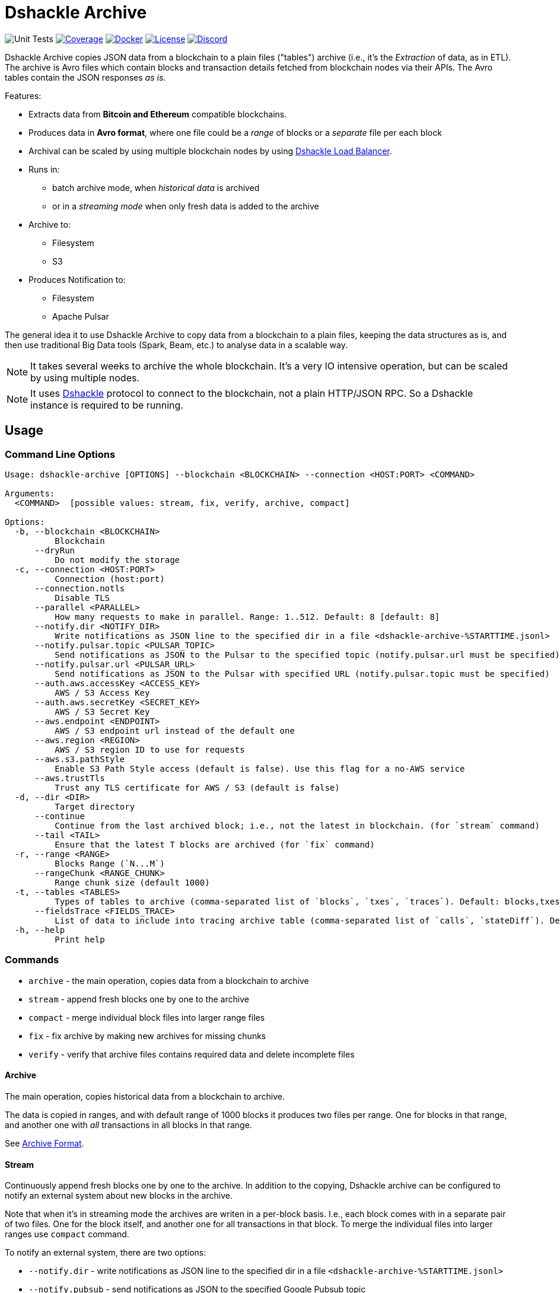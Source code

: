 = Dshackle Archive
:version: 0.4.0
:version-short: 0.4

image:https://github.com/emeraldpay/dshackle-archive/workflows/Tests/badge.svg["Unit Tests"]
image:https://codecov.io/gh/emeraldpay/dshackle-archive/branch/master/graph/badge.svg["Coverage",link="https://codecov.io/gh/emeraldpay/dshackle-archive"]
image:https://img.shields.io/docker/pulls/emeraldpay/dshackle-archive?style=flat-square["Docker",link="https://hub.docker.com/r/emeraldpay/dshackle-archive"]
image:https://img.shields.io/github/license/emeraldpay/dshackle-archive.svg?style=flat-square&maxAge=2592000["License",link="https://github.com/emeraldpay/dshackle-archive/blob/master/LICENSE"]
image:https://img.shields.io/discord/1107840420240707704?style=flat-square[Discord,link="https://discord.gg/k9HpF9Jqee"]

Dshackle Archive copies JSON data from a blockchain to a plain files ("tables") archive
(i.e., it's the _Extraction_ of data, as in ETL).
The archive is Avro files which contain blocks and transaction details fetched from blockchain nodes via their APIs.
The Avro tables contain the JSON responses _as is_.

Features:

- Extracts data from *Bitcoin and Ethereum* compatible blockchains.
- Produces data in *Avro format*, where one file could be a _range_ of blocks or a _separate_ file per each block
- Archival can be scaled by using multiple blockchain nodes by using https://github.com/emeraldpay/dshackle[Dshackle Load Balancer].
- Runs in:
** batch archive mode, when _historical data_ is archived
** or in a _streaming mode_ when only fresh data is added to the archive
- Archive to:
** Filesystem
** S3
- Produces Notification to:
** Filesystem
** Apache Pulsar

The general idea it to use Dshackle Archive to copy data from a blockchain to a plain files, keeping the data structures as is, and then use traditional Big Data tools (Spark, Beam, etc.) to analyse data in a scalable way.

NOTE: It takes several weeks to archive the whole blockchain. It's a very IO intensive operation, but can be scaled by using multiple nodes.

NOTE: It uses https://github.com/emeraldpay/dshackle[Dshackle] protocol to connect to the blockchain, not a plain HTTP/JSON RPC. So a Dshackle instance is required to be running.

== Usage

=== Command Line Options

----
Usage: dshackle-archive [OPTIONS] --blockchain <BLOCKCHAIN> --connection <HOST:PORT> <COMMAND>

Arguments:
  <COMMAND>  [possible values: stream, fix, verify, archive, compact]

Options:
  -b, --blockchain <BLOCKCHAIN>
          Blockchain
      --dryRun
          Do not modify the storage
  -c, --connection <HOST:PORT>
          Connection (host:port)
      --connection.notls
          Disable TLS
      --parallel <PARALLEL>
          How many requests to make in parallel. Range: 1..512. Default: 8 [default: 8]
      --notify.dir <NOTIFY_DIR>
          Write notifications as JSON line to the specified dir in a file <dshackle-archive-%STARTTIME.jsonl>
      --notify.pulsar.topic <PULSAR_TOPIC>
          Send notifications as JSON to the Pulsar to the specified topic (notify.pulsar.url must be specified)
      --notify.pulsar.url <PULSAR_URL>
          Send notifications as JSON to the Pulsar with specified URL (notify.pulsar.topic must be specified)
      --auth.aws.accessKey <ACCESS_KEY>
          AWS / S3 Access Key
      --auth.aws.secretKey <SECRET_KEY>
          AWS / S3 Secret Key
      --aws.endpoint <ENDPOINT>
          AWS / S3 endpoint url instead of the default one
      --aws.region <REGION>
          AWS / S3 region ID to use for requests
      --aws.s3.pathStyle
          Enable S3 Path Style access (default is false). Use this flag for a no-AWS service
      --aws.trustTls
          Trust any TLS certificate for AWS / S3 (default is false)
  -d, --dir <DIR>
          Target directory
      --continue
          Continue from the last archived block; i.e., not the latest in blockchain. (for `stream` command)
      --tail <TAIL>
          Ensure that the latest T blocks are archived (for `fix` command)
  -r, --range <RANGE>
          Blocks Range (`N...M`)
      --rangeChunk <RANGE_CHUNK>
          Range chunk size (default 1000)
  -t, --tables <TABLES>
          Types of tables to archive (comma-separated list of `blocks`, `txes`, `traces`). Default: blocks,txes
      --fieldsTrace <FIELDS_TRACE>
          List of data to include into tracing archive table (comma-separated list of `calls`, `stateDiff`). Default: calls,stateDiff; Used only if `traces` are included into the archived tables (see `--tables` option); Details: `calls` - debug_traceTransaction with `callTracer` tracing; `stateDiff` - debug_traceTransaction with `prestateTracer` tracing
  -h, --help
          Print help

----

=== Commands

- `archive` - the main operation, copies data from a blockchain to archive
- `stream` - append fresh blocks one by one to the archive
- `compact` - merge individual block files into larger range files
- `fix`     - fix archive by making new archives for missing chunks
- `verify`  - verify that archive files contains required data and delete incomplete files

==== Archive

The main operation, copies historical data from a blockchain to archive.

The data is copied in ranges, and with default range of 1000 blocks it produces two files per range.
One for blocks in that range, and another one with _all_ transactions in all blocks in that range.

See <<archive-format>>.

==== Stream

Continuously append fresh blocks one by one to the archive.
In addition to the copying, Dshackle archive can be configured to notify an external system about new blocks in the archive.

Note that when it's in streaming mode the archives are writen in a per-block basis.
I.e., each block comes with in a separate pair of two files.
One for the block itself, and another one for all transactions in that block.
To merge the individual files into larger ranges use `compact` command.

To notify an external system, there are two options:

- `--notify.dir` - write notifications as JSON line to the specified dir in a file `<dshackle-archive-%STARTTIME.jsonl>`
- `--notify.pubsub` - send notifications as JSON to the specified Google Pubsub topic
- `--notify.pulsar.url` + `--notify.pulsar.topic` - send notifications as JSON to the specified Apache Pulsar topic

See <<notification-format>>.

==== Compact

Merge individual block files into larger range files.

==== Fix

Fixes the archive by checking if there are any missing blocks, and if so, it creates new archives for the missing blocks.

==== Verify

Verify that archive files contains required data and delete incomplete/corrupted files.
The a `fix` command is supposed to run to download missing blocks.

WARNING: This command is destructive, it deletes files from the archive.

=== Archive Size

Dshackle Archive copies and stored data as JSON responses from blockchain nodes the resulting archive is much larger that the node database size, which keeps data in a compact format.
It uses Snappy compression for Avro files, which give a good compression ratio, but still the resulting archive is large.

Average size of a 1000 blocks range (w/o expensive JSON such as `stateDiff` and `calls`):

- ~300Mb for Ethereum
- ~400Mb for Bitcoin

And the whole archive (w/o expensive JSON such as `stateDiff` and `calls`):

- ~2.5Tb for Ethereum
- ~1.9Tb for Bitcoin

=== Related projects:

- Avro structure and Java stubs: https://github.com/emeraldpay/dshackle-archive-avro
- Dshackle load balancer: https://github.com/emeraldpay/dshackle

=== FAQ

==== How to organize the data gathering process?

- First you need to archive the historical data, which may takes several week depending on how many and how fast nodes you have.
- After finishing the initial archive, you run in the Streaming mode which append new blocks to the archive as they are mined.
- Periodically (ex. once a day) you run Compaction to merge individual block files into larger range files.
- Also, periodically (ex. once a day) you run a pair of Verify and Fix commands to ensure the integrity of the archive.

==== What are supported blockchains?

Dshackle requires only compatibility onj JSON RPC level, so technically it can work with any blockchain that uses similar API.
I.e., it's compatible with all major blockchains, including Bitcoin, Ethereum, Binance Smart Chain, Polygon, etc.

==== What blockchain API it uses?

It uses https://github.com/emeraldpay/dshackle[Dshackle] protocol to connect to the blockchain, not a plain HTTP/JSON RPC.
So a Dshackle instance is required to be running.

Dshackle is a Load Balancer for Blockchain APIs, and it can route requests to multiple nodes, which scales up the archival throughput.

==== How does Dshackle Archive ensure the integrity and accuracy?

Dshackle provides two commands to ensure the integrity of the archive:

- first you run `verify` command, which checks the archive and deletes incomplete or corrupted files
- then you run `fix` command, which copies the data again for the blocks deleted in the previous step

You can schedule the execution of these commands to run periodically, e.g. once a day.
To avoid scanning the whole archive every time, you can specify a range to check, e.g. `--tail 1000`.
The option above specifies that it should verify/fix only the last 1000 blocks.
I.e., it goes backward from the current head block.

[[archive-format]]
=== Archive Format

For a complete descriptions, schema and libs to access Avro files please refer to https://github.com/emeraldpay/dshackle-archive-avro

==== Block

.Fields common between different blockchains
- `blockchainType` - _type of blockchain_, as a definitions of what fields to expect.
One of `ETHEREUM` or `BITCOIN`
- `blockchainId` - actual blockchain id (`ETH`, `BTC`, etc)
- `archiveTimestamp` - when the archive record was created.
Milliseconds since epoch
- `height` - block height
- `blockId` - block hash
- `timestamp` - block timestamp.
Milliseconds since epoch
- `parentId` - parent block hash
- `json` - JSON response for that block

.Ethereum specific fields
- `unclesCount` - number of uncles for the current block
- `uncle0Json` - JSON for first uncle (`eth_getUncleByBlockHashAndIndex(0)`)
- `uncle1Json` - JSON for second uncle (`eth_getUncleByBlockHashAndIndex(1)`)

.Bitcoin specific fields
- none

==== Transaction

.Fields common between different blockchains
- `blockchainType` - _type of blockchain_, as a definitions of what fields to expect. One of `ETHEREUM` or `BITCOIN`
- `blockchainId` - blockchain id (`ETH`, `BTC`, etc)
- `archiveTimestamp` - when the archive record was created. Milliseconds since epoch
- `height` - block height
- `blockId` - block hash
- `timestamp` - block timestamp. Milliseconds since epoch
- `index` - index of the transaction in block
- `txid` - hash or transaction id of the transaction
- `json` - JSON response for that transaction
- `raw` - raw bytes of the transaction

.Ethereum specific fields
- `from` - from address
- `to` - to address
- `receiptJson` - JSON response for `eth_getTransactionReceipt`

.Bitcoin specific fields
- none

==== Transaction Trace

NOTE: Applicable only for Ethereum-compatible blockchains.

.Fields same as in Transaction:
- `blockchainType` - _type of blockchain_, as a definitions of what fields to expect. One of `ETHEREUM` or `BITCOIN`
- `blockchainId` - blockchain id (`ETH`, `BTC`, etc)
- `archiveTimestamp` - when the archive record was created. Milliseconds since epoch
- `height` - block height
- `blockId` - block hash
- `timestamp` - block timestamp. Milliseconds since epoch
- `index` - index of the transaction in block
- `txid` - hash or transaction id of the transaction

.Trade data:
- `traceJson` - JSON response for `debug_traceTransaction({tracer: "callTracer"})`
- `stateDiffJson` - JSON response for `debug_traceTransaction({tracer: "prestateTracer"})`

[[notification-format]]
=== Notification format

[source, json]
----
{
  "version":"https://schema.emrld.io/dshackle-archive/notify",
  "ts":"2022-05-20T23:14:24.481327Z",
  "blockchain":"ETH",
  "type":"transactions",
  "run":"stream",
  "heightStart":14813875,
  "heightEnd":14813875,
  "location":"gs://my-bucket/blockchain-archive/eth/014000000/014813000/014813875.txes.avro"
}
----

.Where
- `version` id of the current JSON format
- `ts` timestamp of the archive event
- `blockchain` blockchain
- `type` type of file (`transactions`, `blocks`, or `traces`)
- `run` mode in which the Dshackle Archive is run (`archive`, `stream`, `copy` or `compact`)
- `heightStart` and `heightEnd` range of blocks in the archived files
- `location` a URL to the archived file

== Community

=== Development Chat

Join our Discord chat to discuss development and ask questions:

image:https://img.shields.io/discord/1107840420240707704?style=flat-square[Discord,link="https://discord.gg/k9HpF9Jqee"]


== Commercial Support

Want to support the project, prioritize a specific feature, or get commercial help with using Dshackle in your project?
Please contact splix@emerald.cash to discuss the possibility.

== License

Copyright 2025 EmeraldPay Ltd

Licensed under the Apache License, Version 2.0 (the "License"); you may not use this file except in compliance with the License.
You may obtain a copy of the License at

http://www.apache.org/licenses/LICENSE-2.0

Unless required by applicable law or agreed to in writing, software distributed under the License is distributed on an "AS IS" BASIS, WITHOUT WARRANTIES OR CONDITIONS OF ANY KIND, either express or implied.
See the License for the specific language governing permissions and limitations under the License.
